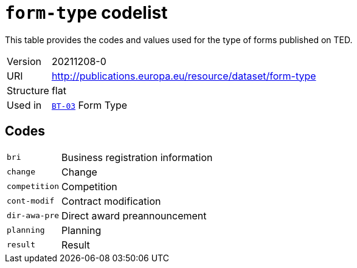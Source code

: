 = `form-type` codelist
:navtitle: Codelists

This table provides the codes and values used for the type of forms published on TED.
[horizontal]
Version:: 20211208-0
URI:: http://publications.europa.eu/resource/dataset/form-type
Structure:: flat
Used in:: xref:business-terms/BT-03.adoc[`BT-03`] Form Type

== Codes
[horizontal]
  `bri`::: Business registration information
  `change`::: Change
  `competition`::: Competition
  `cont-modif`::: Contract modification
  `dir-awa-pre`::: Direct award preannouncement
  `planning`::: Planning
  `result`::: Result
